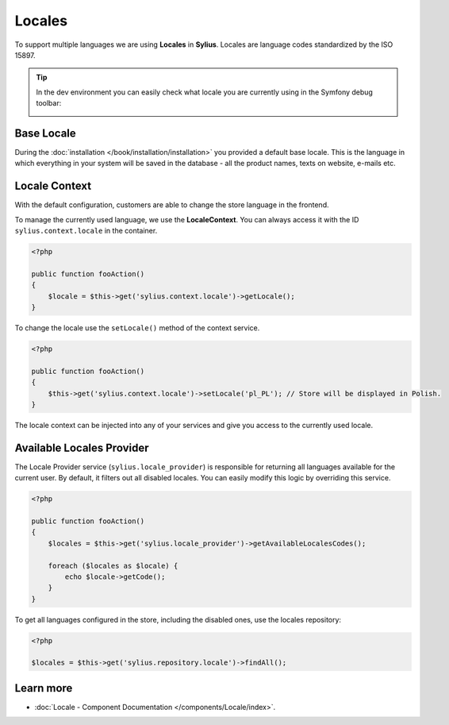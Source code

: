 .. index::
   single: Locales

Locales
=======

To support multiple languages we are using **Locales** in **Sylius**. Locales are language codes standardized by the ISO 15897.

.. tip::

    In the dev environment you can easily check what locale you are currently using in the Symfony debug toolbar:

    .. image:: ../../_images/toolbar.png
        :align: center

Base Locale
-----------

During the :doc:`installation </book/installation/installation>` you provided a default base locale. This is the language in which everything
in your system will be saved in the database - all the product names, texts on website, e-mails etc.

Locale Context
--------------

With the default configuration, customers are able to change the store language in the frontend.

To manage the currently used language, we use the **LocaleContext**. You can always access it with the ID ``sylius.context.locale`` in the container.

.. code-block:: php

    <?php

    public function fooAction()
    {
        $locale = $this->get('sylius.context.locale')->getLocale();
    }

To change the locale use the ``setLocale()`` method of the context service.

.. code-block:: php

    <?php

    public function fooAction()
    {
        $this->get('sylius.context.locale')->setLocale('pl_PL'); // Store will be displayed in Polish.
    }

The locale context can be injected into any of your services and give you access to the currently used locale.

Available Locales Provider
--------------------------

The Locale Provider service (``sylius.locale_provider``) is responsible for returning all languages available for the current user. By default, it filters out all disabled locales.
You can easily modify this logic by overriding this service.

.. code-block:: php

    <?php

    public function fooAction()
    {
        $locales = $this->get('sylius.locale_provider')->getAvailableLocalesCodes();

        foreach ($locales as $locale) {
            echo $locale->getCode();
        }
    }

To get all languages configured in the store, including the disabled ones, use the locales repository:

.. code-block:: php

    <?php

    $locales = $this->get('sylius.repository.locale')->findAll();

Learn more
----------

* :doc:`Locale - Component Documentation </components/Locale/index>`.
